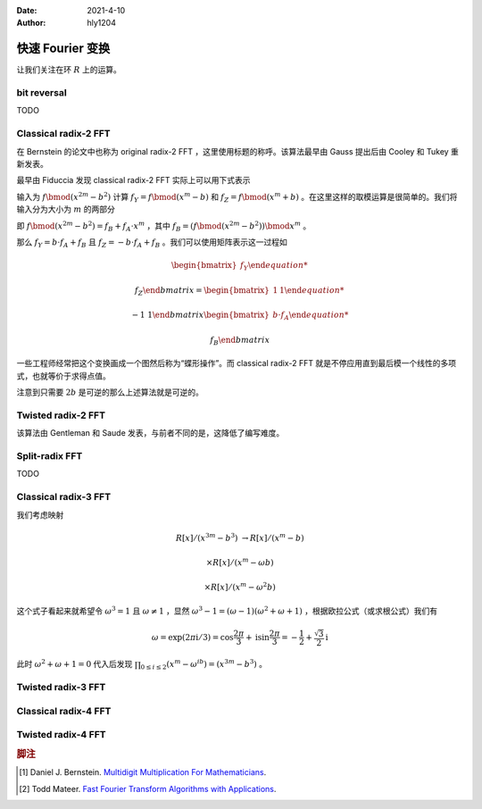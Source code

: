 :Date: 2021-4-10
:Author: hly1204

===================
快速 Fourier 变换
===================
让我们关注在环 :math:`R` 上的运算。

bit reversal
-------------------------
TODO

Classical radix-2 FFT
--------------------------
在 Bernstein 的论文中也称为 original radix-2 FFT ，这里使用标题的称呼。该算法最早由 Gauss 提出后由 Cooley 和 Tukey 重新发表。

最早由 Fiduccia 发现 classical radix-2 FFT 实际上可以用下式表示

.. math::
   :label: classical2fft

   R[x]/(x^{2m}-b^2)&\to R[x]/(x^m-b)

   &\times R[x]/(x^m+b)

输入为 :math:`f\bmod(x^{2m}-b^2)` 计算 :math:`f_Y=f\bmod{(x^m-b)}` 和 :math:`f_Z=f\bmod{(x^m+b)}` 。在这里这样的取模运算是很简单的。我们将输入分为大小为 :math:`m` 的两部分

即 :math:`f\bmod{(x^{2m}-b^2)}=f_B+f_A\cdot x^m` ，其中 :math:`f_B=(f\bmod{(x^{2m}-b^2)})\bmod{x^m}` 。

那么 :math:`f_Y=b\cdot f_A+f_B` 且 :math:`f_Z=-b\cdot f_A+f_B` 。我们可以使用矩阵表示这一过程如

.. math::
   \begin{bmatrix}
   f_Y
   
   f_Z
   \end{bmatrix}
   =
   \begin{bmatrix}
   1&1
   
   -1&1
   \end{bmatrix}
   \begin{bmatrix}
   b\cdot f_A
   
   f_B
   \end{bmatrix}

一些工程师经常把这个变换画成一个图然后称为“蝶形操作”。而 classical radix-2 FFT 就是不停应用直到最后模一个线性的多项式，也就等价于求得点值。

注意到只需要 :math:`2b` 是可逆的那么上述算法就是可逆的。

Twisted radix-2 FFT
---------------------------
该算法由 Gentleman 和 Saude 发表，与前者不同的是，这降低了编写难度。

Split-radix FFT
---------------------------
TODO

Classical radix-3 FFT
---------------------------
我们考虑映射

.. math::
   R[x]/(x^{3m}-b^3)&\to R[x]/(x^m-b)

   &\times R[x]/(x^m-\omega b)

   &\times R[x]/(x^m-\omega^2b)

这个式子看起来就希望令 :math:`\omega^3=1` 且 :math:`\omega \neq 1` ，显然 :math:`\omega^3-1=(\omega-1)(\omega^2+\omega+1)` ，根据欧拉公式（或求根公式）我们有

.. math::
   \omega=
   \exp(2\pi\mathrm{i}/3)=
   \cos \frac{2\pi}{3}+\mathrm{i}\sin\frac{2\pi}{3}=
   -\frac{1}{2}+\frac{\sqrt{3}}{2}\mathrm{i}
   
此时 :math:`\omega^2+\omega+1=0` 代入后发现 :math:`\prod_{0\leq i\leq 2}(x^m-\omega^ib)=(x^{3m}-b^3)` 。

Twisted radix-3 FFT
---------------------------

Classical radix-4 FFT
---------------------------

Twisted radix-4 FFT
---------------------------

.. rubric:: 脚注

.. [#m3] Daniel J. Bernstein. `Multidigit Multiplication For Mathematicians <https://www.researchgate.net/publication/2370542_Multidigit_Multiplication_For_Mathematicians>`_.
.. [#todd] Todd Mateer. `Fast Fourier Transform Algorithms with Applications <http://cr.yp.to/f2mult/mateer-thesis.pdf>`_.
